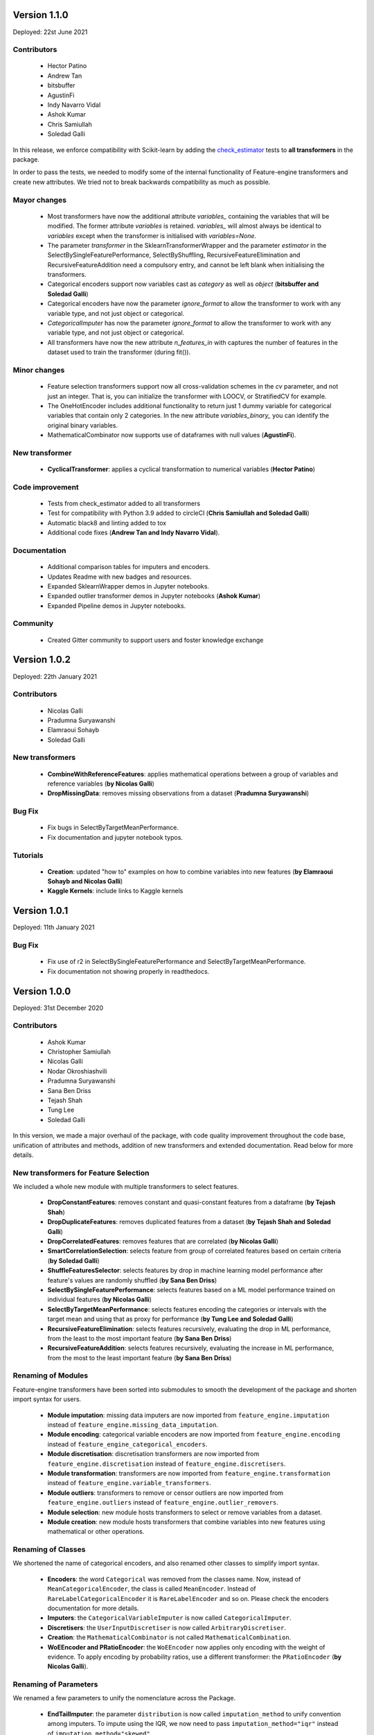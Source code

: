 Version 1.1.0
=============

Deployed: 22st June 2021

Contributors
------------
    - Hector Patino
    - Andrew Tan
    - bitsbuffer
    - AgustinFi
    - Indy Navarro Vidal
    - Ashok Kumar
    - Chris Samiullah
    - Soledad Galli

In this release, we enforce compatibility with Scikit-learn by adding the
`check_estimator <https://scikit-learn.org/stable/developers/develop.html>`_ tests to
**all transformers** in the package.

In order to pass the tests, we needed to modify some of the internal functionality of
Feature-engine transformers and create new attributes. We tried not to break backwards
compatibility as much as possible.

Mayor changes
-------------
    - Most transformers have now the additional attribute `variables_` containing the variables that will be modified. The former attribute `variables` is retained. `variables_` will almost always be identical to `variables` except when the transformer is initialised with `variables=None`.
    - The parameter `transformer` in the SklearnTransformerWrapper and the parameter `estimator` in the SelectBySingleFeaturePerformance, SelectByShuffling, RecursiveFeatureElimination and RecursiveFeatureAddition need a compulsory entry, and cannot be left blank when initialising the transformers.
    - Categorical encoders support now variables cast as `category` as well as `object` (**bitsbuffer and Soledad Galli**)
    - Categorical encoders have now the parameter `ignore_format` to allow the transformer to work with any variable type, and not just object or categorical.
    - `CategoricalImputer` has now the parameter `ignore_format` to allow the transformer to work with any variable type, and not just object or categorical.
    - All transformers have now the new attribute `n_features_in` with captures the number of features in the dataset used to train the transformer (during fit()).

Minor changes
-------------
    - Feature selection transformers support now all cross-validation schemes in the `cv` parameter, and not just an integer. That is, you can initialize the transformer with LOOCV, or StratifiedCV for example.
    - The OneHotEncoder includes additional functionality to return just 1 dummy variable for categorical variables that contain only 2 categories. In the new attribute `variables_binary_` you can identify the original binary variables.
    - MathematicalCombinator now supports use of dataframes with null values (**AgustinFi**).

New transformer
---------------
    - **CyclicalTransformer**: applies a cyclical transformation to numerical variables (**Hector Patino**)

Code improvement
----------------
    - Tests from check_estimator added to all transformers
    - Test for compatibility with Python 3.9 added to circleCI (**Chris Samiullah and Soledad Galli**)
    - Automatic black8 and linting added to tox
    - Additional code fixes (**Andrew Tan and Indy Navarro Vidal**).

Documentation
-------------
    - Additional comparison tables for imputers and encoders.
    - Updates Readme with new badges and resources.
    - Expanded SklearnWrapper demos in Jupyter notebooks.
    - Expanded outlier transformer demos in Jupyter notebooks (**Ashok Kumar**)
    - Expanded Pipeline demos in Jupyter notebooks.

Community
---------
    - Created Gitter community to support users and foster knowledge exchange


Version 1.0.2
=============

Deployed: 22th January 2021

Contributors
------------
    - Nicolas Galli
    - Pradumna Suryawanshi
    - Elamraoui Sohayb
    - Soledad Galli

New transformers
----------------
    - **CombineWithReferenceFeatures**: applies mathematical operations between a group of variables and reference variables (**by Nicolas Galli**)
    - **DropMissingData**: removes missing observations from a dataset (**Pradumna Suryawanshi**)

Bug Fix
-------
    - Fix bugs in SelectByTargetMeanPerformance.
    - Fix documentation and jupyter notebook typos.

Tutorials
---------

    - **Creation**: updated "how to" examples on how to combine variables into new features (**by Elamraoui Sohayb and Nicolas Galli**)
    - **Kaggle Kernels**: include links to Kaggle kernels


Version 1.0.1
=============

Deployed: 11th January 2021

Bug Fix
-------
    - Fix use of r2 in SelectBySingleFeaturePerformance and SelectByTargetMeanPerformance.
    - Fix documentation not showing properly in readthedocs.


Version 1.0.0
=============

Deployed: 31st December 2020

Contributors
------------
    - Ashok Kumar
    - Christopher Samiullah
    - Nicolas Galli
    - Nodar Okroshiashvili
    - Pradumna Suryawanshi
    - Sana Ben Driss
    - Tejash Shah
    - Tung Lee
    - Soledad Galli


In this version, we made a major overhaul of the package, with code quality improvement
throughout the code base, unification of attributes and methods, addition of new
transformers and extended documentation. Read below for more details.

New transformers for Feature Selection
--------------------------------------

We included a whole new module with multiple transformers to select features.

    - **DropConstantFeatures**: removes constant and quasi-constant features from a dataframe (**by Tejash Shah**)
    - **DropDuplicateFeatures**: removes duplicated features from a dataset (**by Tejash Shah and Soledad Galli**)
    - **DropCorrelatedFeatures**: removes features that are correlated (**by Nicolas Galli**)
    - **SmartCorrelationSelection**: selects feature from group of correlated features based on certain criteria (**by Soledad Galli**)
    - **ShuffleFeaturesSelector**: selects features by drop in machine learning model performance after feature's values are randomly shuffled (**by Sana Ben Driss**)
    - **SelectBySingleFeaturePerformance**: selects features based on a ML model performance trained on individual features (**by Nicolas Galli**)
    - **SelectByTargetMeanPerformance**: selects features encoding the categories or intervals with the target mean and using that as proxy for performance (**by Tung Lee and Soledad Galli**)
    - **RecursiveFeatureElimination**: selects features recursively, evaluating the drop in ML performance, from the least to the most important feature (**by Sana Ben Driss**)
    - **RecursiveFeatureAddition**: selects features recursively, evaluating the increase in ML performance, from the most to the least important feature (**by Sana Ben Driss**)


Renaming of Modules
-------------------

Feature-engine transformers have been sorted into submodules to smooth the development
of the package and shorten import syntax for users.

    - **Module imputation**: missing data imputers are now imported from ``feature_engine.imputation`` instead of ``feature_engine.missing_data_imputation``.
    - **Module encoding**: categorical variable encoders are now imported from ``feature_engine.encoding`` instead of ``feature_engine_categorical_encoders``.
    - **Module discretisation**: discretisation transformers are now imported from ``feature_engine.discretisation`` instead of ``feature_engine.discretisers``.
    - **Module transformation**: transformers are now imported from ``feature_engine.transformation`` instead of ``feature_engine.variable_transformers``.
    - **Module outliers**: transformers to remove or censor outliers are now imported from ``feature_engine.outliers`` instead of ``feature_engine.outlier_removers``.
    - **Module selection**: new module hosts transformers to select or remove variables from a dataset.
    - **Module creation**: new module hosts transformers that combine variables into new features using mathematical or other operations.

Renaming of Classes
-------------------

We shortened the name of categorical encoders, and also renamed other classes to
simplify import syntax.

    - **Encoders**: the word ``Categorical`` was removed from the classes name. Now, instead of ``MeanCategoricalEncoder``, the class is called ``MeanEncoder``. Instead of ``RareLabelCategoricalEncoder`` it is ``RareLabelEncoder`` and so on. Please check the encoders documentation for more details.
    - **Imputers**: the ``CategoricalVariableImputer`` is now called ``CategoricalImputer``.
    - **Discretisers**: the ``UserInputDiscretiser`` is now called ``ArbitraryDiscretiser``.
    - **Creation**: the ``MathematicalCombinator`` is not called ``MathematicalCombination``.
    - **WoEEncoder and PRatioEncoder**: the ``WoEEncoder`` now applies only encoding with the weight of evidence. To apply encoding by probability ratios, use a different transformer: the ``PRatioEncoder`` (**by Nicolas Galli**).

Renaming of Parameters
----------------------

We renamed a few parameters to unify the nomenclature across the Package.

    - **EndTailImputer**: the parameter ``distribution`` is now called ``imputation_method`` to unify convention among imputers. To impute using the IQR, we now need to pass ``imputation_method="iqr"`` instead of ``imputation_method="skewed"``.
    - **AddMissingIndicator**: the parameter ``missing_only`` now takes the boolean values ``True`` or ``False``.
    - **Winzoriser and OutlierTrimmer**: the parameter ``distribution`` is now called ``capping_method`` to unify names across Feature-engine transformers.


Tutorials
---------

    - **Imputation**: updated "how to" examples of missing data imputation (**by Pradumna Suryawanshi**)
    - **Encoders**: new and updated "how to" examples of categorical encoding (**by Ashok Kumar**)
    - **Discretisation**: new and updated "how to" examples of discretisation (**by Ashok Kumar**)
    - **Variable transformation**: updated "how to" examples on how to apply mathematical transformations to variables (**by Pradumna Suryawanshi**)


For Contributors and Developers
-------------------------------

Code Architecture
~~~~~~~~~~~~~~~~~

    - **Submodules**: transformers have been grouped within relevant submodules and modules.
    - **Individual tests**: testing classes have been subdivided into individual tests
    - **Code Style**: we adopted the use of flake8 for linting and PEP8 style checks, and black for automatic re-styling of code.
    - **Type hint**: we rolled out the use of type hint throughout classes and functions (**by Nodar Okroshiashvili, Soledad Galli and Chris Samiullah**)

Documentation
~~~~~~~~~~~~~

    - Switched fully to numpydoc and away from Napoleon
    - Included more detail about methods, parameters, returns and raises, as per numpydoc docstring style (**by Nodar Okroshiashvili, Soledad Galli**)
    - Linked documentation to github repository
    - Improved layout

Other Changes
-------------

    - **Updated documentation**: documentation reflects the current use of Feature-engine transformers
    - **Typo fixes**: Thank you to all who contributed to typo fixes (Tim Vink, Github user @piecot)